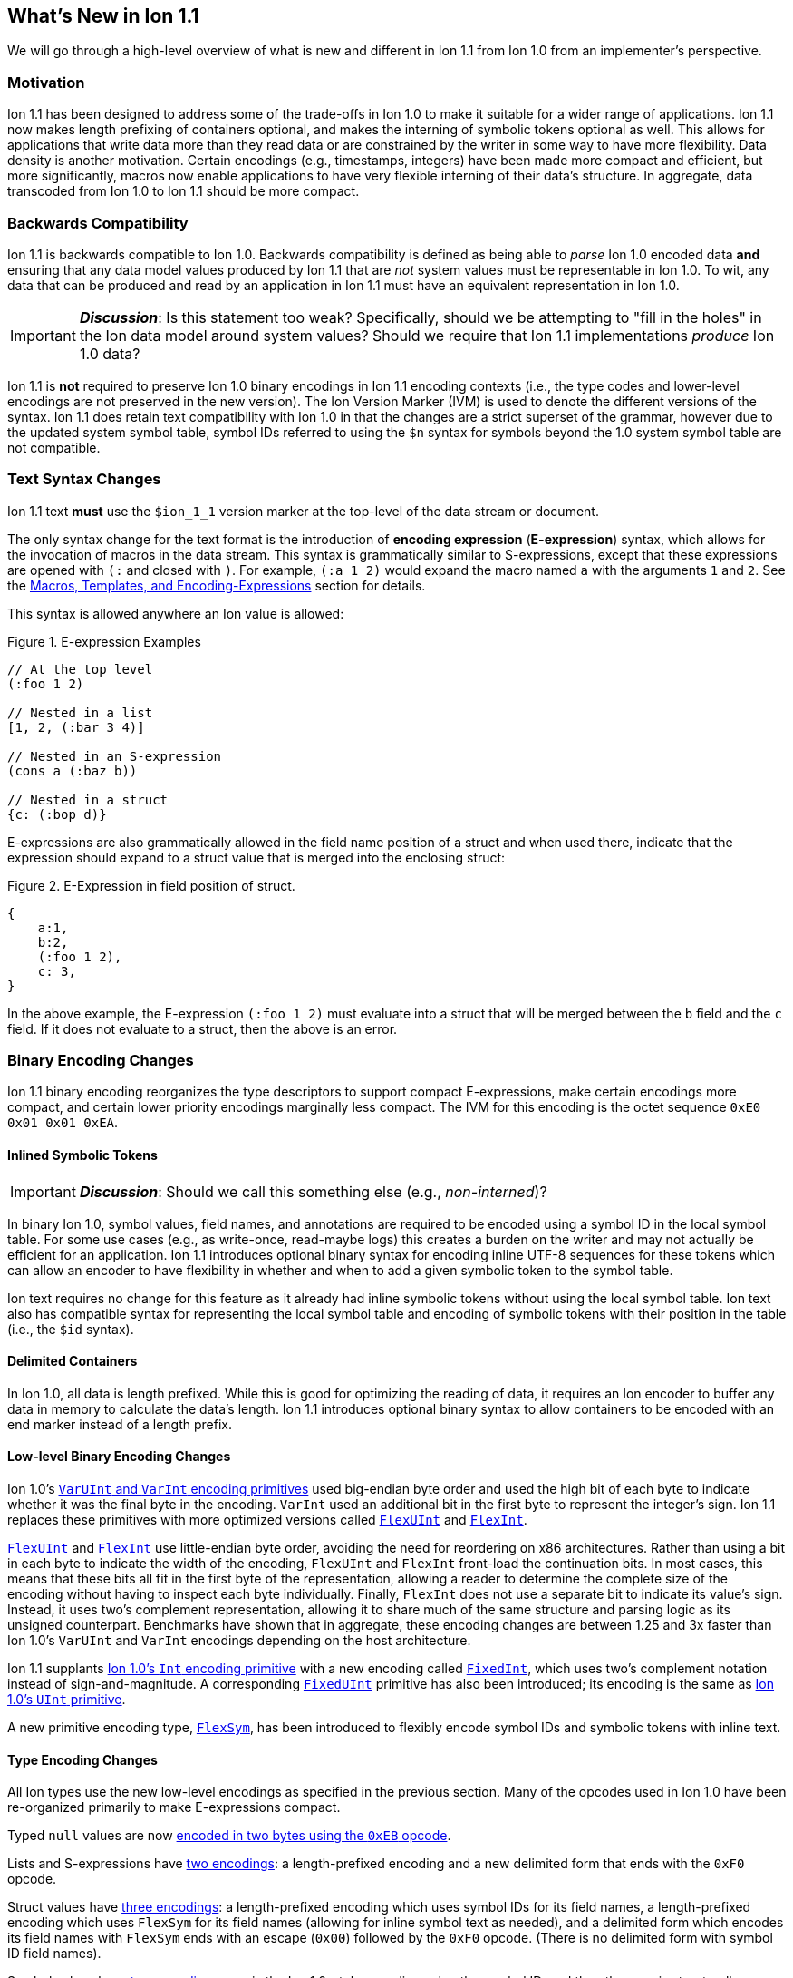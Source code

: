[[sec:whatsnew]]
== What's New in Ion 1.1

We will go through a high-level overview of what is new and different in Ion 1.1 from Ion 1.0 from an implementer's
perspective.

=== Motivation

Ion 1.1 has been designed to address some of the trade-offs in Ion 1.0 to make it suitable for a wider range of
applications.  Ion 1.1 now makes length prefixing of containers optional, and makes the interning of symbolic tokens
optional as well.  This allows for applications that write data more than they read data or are constrained by the
writer in some way to have more flexibility.  Data density is another motivation.  Certain encodings (e.g., timestamps,
integers) have been made more compact and efficient, but more significantly, macros now enable applications to have very
flexible interning of their data's structure.  In aggregate, data transcoded from Ion 1.0 to Ion 1.1 should be more
compact.

=== Backwards Compatibility

Ion 1.1 is backwards compatible to Ion 1.0.  Backwards compatibility is defined as being able to _parse_ Ion 1.0 encoded
data *and* ensuring that any data model values produced by Ion 1.1 that are _not_ system values must be representable in
Ion 1.0.  To wit, any data that can be produced and read by an application in Ion 1.1 must have an equivalent
representation in Ion 1.0.

IMPORTANT: *_Discussion_*: Is this statement too weak? Specifically, should we be attempting to "fill in the holes" in
the Ion data model around system values?  Should we require that Ion 1.1 implementations _produce_ Ion 1.0 data?

Ion 1.1 is *not* required to preserve Ion 1.0 binary encodings in Ion 1.1 encoding contexts (i.e., the type codes and
lower-level encodings are not preserved in the new version).  The Ion Version Marker (IVM) is used to denote the
different versions of the syntax.  Ion 1.1 does retain text compatibility with Ion 1.0 in that the changes are a strict
superset of the grammar, however due to the updated system symbol table, symbol IDs referred to using the `$n` syntax
for symbols beyond the 1.0 system symbol table are not compatible.

[[sec:whatsnew-text]]
=== Text Syntax Changes

Ion 1.1 text *must* use the `$ion_1_1` version marker at the top-level of the data stream or document.

The only syntax change for the text format is the introduction of *encoding expression* (*E-expression*) syntax, which
allows for the invocation of macros in the data stream. This syntax is grammatically similar to S-expressions, except that
these expressions are opened with `(:` and closed with `)`.  For example, `(:a 1 2)` would expand the macro named `a` with the
arguments `1` and `2`. See the <<sec:whatsnew-eexp, Macros, Templates, and Encoding-Expressions>> section for details.

This syntax is allowed anywhere an Ion value is allowed:

.Figure {counter:figure-number}. E-expression Examples
[source,plain,%unbreakable]
----
// At the top level
(:foo 1 2)

// Nested in a list
[1, 2, (:bar 3 4)]

// Nested in an S-expression
(cons a (:baz b))

// Nested in a struct
{c: (:bop d)}
----

E-expressions are also grammatically allowed in the field name position of a struct and when used there, indicate that
the expression should expand to a struct value that is merged into the enclosing struct:

.Figure {counter:figure-number}. E-Expression in field position of struct.
[source,plain,%unbreakable]
----
{
    a:1,
    b:2,
    (:foo 1 2),
    c: 3,
}
----

In the above example, the E-expression `(:foo 1 2)` must evaluate into a struct that will be merged between the `b`
field and the `c` field.  If it does not evaluate to a struct, then the above is an error.

[[sec:whatsnew-bin]]
=== Binary Encoding Changes

Ion 1.1 binary encoding reorganizes the type descriptors to support compact E-expressions, make certain encodings
more compact, and certain lower priority encodings marginally less compact.  The IVM for this encoding is the octet
sequence `0xE0 0x01 0x01 0xEA`.

[[sec:whatsnew-inline-symbols]]
==== Inlined Symbolic Tokens

IMPORTANT: *_Discussion_*: Should we call this something else (e.g., _non-interned_)?

In binary Ion 1.0, symbol values, field names, and annotations are required to be encoded using a symbol ID in the local
symbol table.  For some use cases (e.g., as write-once, read-maybe logs) this creates a burden on the writer and may not
actually be efficient for an application.  Ion 1.1 introduces optional binary syntax for encoding inline UTF-8 sequences
for these tokens which can allow an encoder to have flexibility in whether and when to add a given symbolic token to the
symbol table.

Ion text requires no change for this feature as it already had inline symbolic tokens without using the local symbol
table.  Ion text also has compatible syntax for representing the local symbol table and encoding of symbolic tokens with
their position in the table (i.e., the `$id` syntax).

[[sec:whatsnew-delimited]]
==== Delimited Containers

In Ion 1.0, all data is length prefixed.  While this is good for optimizing the reading of data, it requires an Ion
encoder to buffer any data in memory to calculate the data's length.  Ion 1.1 introduces optional binary syntax to allow
containers to be encoded with an end marker instead of a length prefix.

==== Low-level Binary Encoding Changes

Ion 1.0's link:https://amazon-ion.github.io/ion-docs/docs/binary.html#varuint-and-varint-fields[`VarUInt` and `VarInt`
 encoding primitives] used big-endian byte order and used the high bit of each byte to indicate whether it was the final
byte in the encoding.
`VarInt` used an additional bit in the first byte to represent the integer's sign.
Ion 1.1 replaces these primitives with more optimized versions called
link:binary-encoding.adoc#flexuint[`FlexUInt`] and link:binary-encoding.adoc#flexint[`FlexInt`].

link:binary-encoding.adoc#flexuint[`FlexUInt`] and link:binary-encoding.adoc#flexint[`FlexInt`] use little-endian byte
order, avoiding the need for reordering on x86 architectures.
Rather than using a bit in each byte to indicate the width of the encoding, `FlexUInt` and `FlexInt` front-load the
continuation bits.
In most cases, this means that these bits all fit in the first byte of the representation, allowing a
reader to determine the complete size of the encoding without having to inspect each byte individually.
Finally, `FlexInt` does not use a separate bit to indicate its value's sign. Instead, it uses two's complement
representation, allowing it to share much of the same structure and parsing logic as its unsigned counterpart.
Benchmarks have shown that in aggregate, these encoding changes are between 1.25 and 3x faster than Ion 1.0's
`VarUInt` and `VarInt` encodings depending on the host architecture.

Ion 1.1 supplants link:https://amazon-ion.github.io/ion-docs/docs/binary.html#uint-and-int-fields[Ion 1.0's `Int`
encoding primitive] with a new encoding called link:binary-encoding.adoc#fixedint[`FixedInt`], which uses two's
complement notation instead of sign-and-magnitude. A corresponding link:binary-encoding.adoc#fixeduint[`FixedUInt`]
primitive has also been introduced; its encoding is the same as
link:https://amazon-ion.github.io/ion-docs/docs/binary.html#uint-and-int-fields[Ion 1.0's `UInt`
primitive].

A new primitive encoding type, link:binary-encoding.adoc#flexsym[`FlexSym`], has been introduced to flexibly encode
symbol IDs and symbolic tokens with inline text.

==== Type Encoding Changes

All Ion types use the new low-level encodings as specified in the previous section.  Many of the opcodes used in Ion 1.0
have been re-organized primarily to make E-expressions compact.

Typed `null` values are now link:binary-encoding.adoc#nulls[encoded in two bytes using the `0xEB` opcode].

Lists and S-expressions have link:binary-encoding.adoc#lists[two encodings]: a length-prefixed encoding and a new
delimited form that ends with the `0xF0` opcode.

Struct values have link:binary-encoding.adoc#structs[three encodings]: a length-prefixed encoding which uses symbol IDs
for its field names, a length-prefixed encoding which uses `FlexSym` for its field names (allowing for inline symbol text
as needed), and a delimited form which encodes its field names with `FlexSym` ends with an escape (`0x00`) followed by
the `0xF0` opcode. (There is no delimited form with symbol ID field names).

Symbol values have link:binary-encoding.adoc#symbols_with_inline_text[two encodings]: one is the Ion 1.0-style
encoding using the symbol ID, and the other one is structurally identical to the encoding of strings, supplying its
text's UTF-8 bytes inline.

link:binary-encoding.adoc#annotations[Annotation sequences] are a prefix to the value they decorate, and no longer
have an outer length container.
They are now encoded with an opcode that specifies a single annotation with value following, an opcode that specifies
two annotations with a value following, and finally, an opcode that specifies a variable length of annotations followed
by a value.
The latter encoding is similar to how Ion 1.0 annotations are encoded with the exception that there is no
outer length.

IMPORTANT: *_Discussion_*: Should we provide an op-code for length prefixing the entire annotation?  If so, where should
it go? E.g, make the variable length SID based annotations support this.

link:binary-encoding.adoc#integers[Integers] now use a `FixedInt` sub-field instead of the Ion 1.0 encoding which
used sign-and-magnitude (with two opcodes).

link:binary-encoding.adoc#decimals[Decimals] are structurally identical to their Ion 1.0 counterpart with the exception
of the negative zero coefficient.
The Ion 1.1 `FlexInt` encoding is two's complement, so negative zero cannot be encoded directly with it.
Instead, an encoding opcode is allocated specifically for encoding decimals with a negative zero coefficient.

link:binary-encoding.adoc#timestamps[Timestamps] no longer encode their sub-field components as octet-aligned fields.
The Ion 1.1 format uses a packed bit encoding and has a biased form (encoding the year field as an offset from 1970) to
make common encodings of timestamp easily fit in a 64-bit word for microsecond and nanosecond precision (with UTC offset
or unknown UTC offset).
Benchmarks have shown this new encoding to be 59% faster to encode and 21% faster to decode.
A non-biased, arbitrary length timestamp with packed bit encoding is defined for uncommon cases.

==== Encoding Expressions in Binary

link:binary-encoding.adoc#e_expression_with_the_address_in_the_opcode[E-expressions] in binary are encoded with an opcode
that encodes the _macro identifier_ or an opcode that specifies a `FlexUInt` for the macro identifier.
This is followed by the link:binary-encoding.adoc#e_expression_arguments[encoding of the arguments to the E-expression].
The macro's definition statically determines how the arguments are to be laid out.
An argument may be a full Ion value with encoding opcode, or it could be a lower-level encoding (e.g., fixed width
integer or `FlexInt`/`FlexUInt`).

[[sec:whatsnew-eexp]]
=== Macros, Templates, and Encoding-Expressions

Ion 1.1 introduces a new kind of encoding called *encoding expression* (*E-expression*).  These expressions are (in text
syntax) similar to S-expressions, but they are not part of the data model and are _evaluated_ into one or more Ion
values (called a _stream_) which enable compact representation of Ion data.  E-expressions represent the invocation of
either system defined or user defined *macros* with arguments that are either themselves E-expressions, value literals,
or container constructors (list, sexp, struct syntax containing E-expressions) corresponding to the formal parameters of
the macro's definition.  The resulting stream is then expanded into the resulting Ion data model.

At the top level, the stream becomes individual top-level values.  Consider for illustrative purposes an E-expression
`(:values 1 2 3)` that evaluates to the stream `1`, `2`, `3` and `(:void)` that evaluates to the empty stream.  In the
following examples, `values` and `void` are the names of the macros being invoked and each line is equivalent.

.Figure {counter:figure-number}. Top-level E-expressions
[source,plain,%unbreakable]
----
a (:values 1 2 3) b (:void) c
a 1 2 3 b c
----

Within a list or S-expression, the stream becomes additional child elements in the collection.

.Figure {counter:figure-number}. E-expressions in lists
[source,plain,%unbreakable]
----
[a, (:values 1 2 3), b, (:void), c]
[a, 1, 2, 3, b, c]
----

.Figure {counter:figure-number}. E-expressions in S-expressions
[source,plain,%unbreakable]
----
(a (:values 1 2 3) b (:void) c)
(a 1 2 3 b c)
----

Within a struct at the field name position, the resulting stream must contain structs and each of the fields in those
structs become fields in the enclosing struct (the value portion is not specified); at the value position, the resulting
stream of values becomes fields with whatever field name corresponded before the E-expression (empty stream elides the
field all together).  In the following examples, let us define `(:make_struct c 5)` that evaluates to a single struct
`{c: 5}`.

.Figure {counter:figure-number}. E-expressions in structs
[source,plain,%unbreakable]
----
{a: (:values 1 2 3), b: 4, (:make_struct c 5), d: 6, e: (:void)}
{a: 1, a: 2, a: 3, b: 4, c: 5, d: 6}
----

==== Encoding Context and Modules

In Ion 1.0, there is a single _encoding context_ which is the local symbol table.  In Ion 1.1, the _encoding context_
becomes the following:

* The local symbol table which is a list of strings.  This is used to encode/decode symbolic tokens.

* The local macro table which is a list of macros.  This is used to reference macros that can be invoked by
E-expressions.

* A mapping of a string name to *module* which is an organizational unit of symbol definitions and macro definitions.
  Within the encoding context, this name is unique and used to address a module's contents either as the list of symbols
  to install into the local symbol table, the list of macros to install into the local macro table, or to qualify the
  name of a macro in a text E-expression or the definition of a macro.

The *module* is a new concept in Ion 1.1.  It contains:

* A list of of strings representing the symbol table of the module.

* A list of macro definitions.

Modules can be imported from the catalog (they subsume shared symbol tables), but can also be defined locally.  Modules
are referenced as a group to allocate entries in the local symbol table and local macro table (e.g., the local symbol
table is initially, implicitly allocated with the symbols in the `$ion` module).

Ion 1.1 introduces a new system value (an _encoding directive_) for the encoding context (see the *_TBD_* section for
details.)

.Figure {counter:figure-number}. Ion encoding directive example
[source,plain,%unbreakable]
----
$ion_encoding::{
  modules:         [ /* module declarations - including imports */ ],
  install_symbols: [ /* names of declared modules */ ],
  install_macros:  [ /* names of declared modules */ ]
}
----

IMPORTANT: This is still being actively worked and is provisional.

==== Macro Definitions

Macros can be defined by a user either directly in a local module within an encoding directive or in a shared module
defined externally (i.e., shared module).  A macro has a name which must be unique in a module *or* it may have no name.

Ion 1.1 defines a list of _system macros_ that are built-in in the module named `$ion`.  Unlike the system symbol table,
which is always installed and accessible in the local symbol table, the system macros are both always accessible to
E-expressions and not installed in the local macro table by default (unlike the local symbol table).

In Ion binary, macros are always addressed in E-expressions by the offset in the local macro table.  System macros may
be addressed by the system macro identifier using a specific encoding op-code.  In Ion text, macros may be addressed by
the offset in the local macro table (mirroring binary), its name if its name is unambiguous within the local encoding
context, or by qualifying the macro name/offset with the module name in the encoding context.  An E-expression can
_only_ refer to macros installed in the local macro table or a macro from the system module.  In text, an E-expression
referring to a system macro that *is not* installed in the local macro table, must use a qualified name with the `$ion`
module name.

For illustrative purposes let's consider the module named `foo` that has a macro named `bar` at offset 5 installed at
the begining of the local macro table.

.Figure {counter:figure-number}. E-expressions name resolution in text
[source,plain,%unbreakable]
----
// allowed if there are no other macros named 'bar' 
(:bar)
// fully qualified by module--always allowed
(:foo:bar)
// by local macro table offset
(:5)
// system macros are always addressable by name--in binary this would be a different offset with a different opcode
(:$ion:void)
----

==== Macro Definition Language

User defined macros are defined by their parameters and *template* which defines how they are invoked and what stream of
data they evaluate to.  This template is defined using a domain specific Ion macro definition language with
S-expressions. A template defines a list of zero or more parameters that it can accept.  These parameters each have
their own cardinality of expression arguments which can be specified as _exactly one_, _zero or one_, _zero or more_,
and _one or more_. Furthermore the template defines what type of argument can be accepted by each of these parameters:

* Specific type(s) of Ion value.

* Lower-level binary data (e.g. fixed width integers or `VarUInt`) for efficient encodings of the E-expressions in
binary.

* Specific _macro shaped arguments_ to allow for structural composition of macros and efficient encoding in binary.

The macro definition includes a *template body* that defines how the macro is expanded (see the *_TBD_* section
for details).  In the language, system macros, macros defined in previously defined modules in the encoding context, and
macros defined previously in the current module are accessible to be invoked with `(name ...)` syntax where `name` is
the macro to be invoked.  Certain names in the expression syntax are reserved for special forms (i.e., `quote`, `if`,
`when`, `unless`, and `each`).  When a macro name is shadowed by a special form, or is ambiguous with respect to all
macros visible, it can always be qualified with `(':module:name' ...)` syntax where `module` is the name of the module
and `name` is the offset or name of the macro.  Referring to a previously defined macro name _within_ a module may be
qualified with `(':name' ...)` syntax.

INFORMATION: *_TBD_* put an easy to access example of a macro definition.

==== Shared Modules

Ion 1.1 extends the concept of _shared symbol table_ to be a _shared module_.  An Ion 1.0 shared symbol table is a
shared module with no macro definitions.  A new schema for the convention of serializing shared modules in Ion are
introduced in Ion 1.1 (see the *_TBD_* section for details).  An Ion 1.1 implementation should support containing Ion
1.0 shared symbol tables and Ion 1.1 shared modules in its catalog.

=== System Symbol Table Changes

The system symbol table in Ion 1.1 adds the following symbols:

[%header,%unbreakable,cols="1,1"]
|===

| ID
| Symbol Text

| 10
| `$ion_encoding`

| 11
| `$ion_literal`

|===

System macro identifiers are namespaced separately and therefore do not have entries in the system symbol table.

IMPORTANT: These assignments are provisional.  Specifically assignments for the macro definition language have not
been established.

<<<

[appendix]
=== E-Expression Calling Conventions in Binary

IMPORTANT: *_WIP_*: This section is incomplete and needs rework.

An E-expression specifies the macro ID, followed by the macro's arguments.  The macro's _parameter list_ determins which
how these arguments are laid out.  When all parameters for a macro have _exactly one_ argument, each argument is encoded
using their normal Ion binary encodings.

When a parameter to a macro may have multiple argument expressions (i.e., _zero or one_, _one or more_, or _zero or
more_), a bit stream aligned to the nearest byte in big endian order precedes the encoded values/invocations to indicate
the presence or absence of the argument at that position.  This bit stream is only used when one or more such parameters
with low-level encoding (tagless) _or_ two or more parameters with typed opcode (tagged) encoding exist.

For each parameter that is specified to have a _zero or more_ or _one or more_ cardinality, its argument prefixed with a
`VarInt` that specifies the length of the argument:

* When _positive_ this is an _octet length_ prefix for the values/invocations.

* When _negative_ this is a _count_ for
  the values/invocations. * When _zero_ *and* the encoding of the arguments use a full encoding opcode per argument the
  arguments are delimited by the `0xAD` (end indicator).

* When _zero_ *and* the encoding of the arguments use lower-level encodings, this denotes empty arguments.

This `VarInt` is not required when an E-expression encoding has the argument bit-stream indicating no argument is
present (i.e., empty).